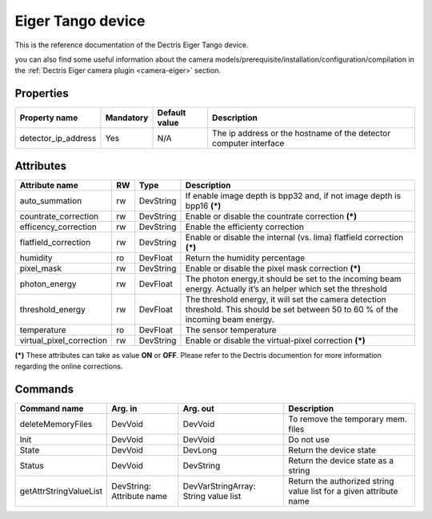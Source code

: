 Eiger Tango device
==================

This is the reference documentation of the Dectris Eiger Tango device.

you can also find some useful information about the camera models/prerequisite/installation/configuration/compilation in the :ref:`Dectris Eiger camera plugin <camera-eiger>` section.

Properties
----------
==================== =============== =============== =========================================================================
Property name	     Mandatory	     Default value   Description
==================== =============== =============== =========================================================================
detector_ip_address  Yes	     N/A     	     The ip address or the hostname of the detector computer interface 
==================== =============== =============== =========================================================================


Attributes
----------
========================= ======= ======================= ======================================================================
Attribute name		  RW	  Type			  Description
========================= ======= ======================= ======================================================================
auto_summation		  rw	  DevString		  If enable image depth is bpp32 and, if not image depth is bpp16 **(\*)**
countrate_correction	  rw	  DevString		  Enable or disable the countrate correction **(\*)**
efficency_correction	  rw	  DevString		  Enable the efficienty correction
flatfield_correction	  rw	  DevString		  Enable or disable the internal (vs. lima) flatfield correction **(\*)**
humidity		  ro	  DevFloat		  Return the humidity percentage
pixel_mask		  rw	  DevString		  Enable or disable the pixel mask correction **(\*)**
photon_energy		  rw	  DevFloat		  The photon energy,it should be set to the incoming beam energy. Actually it’s an helper which set the threshold
threshold_energy	  rw	  DevFloat		  The threshold energy, it will set the camera detection threshold. This should be set between 50 to 60 % of the incoming beam energy.
temperature		  ro	  DevFloat		  The sensor temperature
virtual_pixel_correction  rw	  DevString		  Enable or disable the virtual-pixel correction **(\*)**
========================= ======= ======================= ======================================================================

**(\*)** These attributes can take as value **ON** or **OFF**. Please refer to the Dectris documention for more information regarding
the online corrections.


Commands
--------

=======================	=============== =======================	===========================================
Command name		Arg. in		Arg. out		Description
=======================	=============== =======================	===========================================
deleteMemoryFiles	DevVoid		DevVoid			To remove the temporary mem. files
Init			DevVoid 	DevVoid			Do not use
State			DevVoid		DevLong			Return the device state
Status			DevVoid		DevString		Return the device state as a string
getAttrStringValueList	DevString:	DevVarStringArray:	Return the authorized string value list for
			Attribute name	String value list	a given attribute name
=======================	=============== =======================	===========================================
